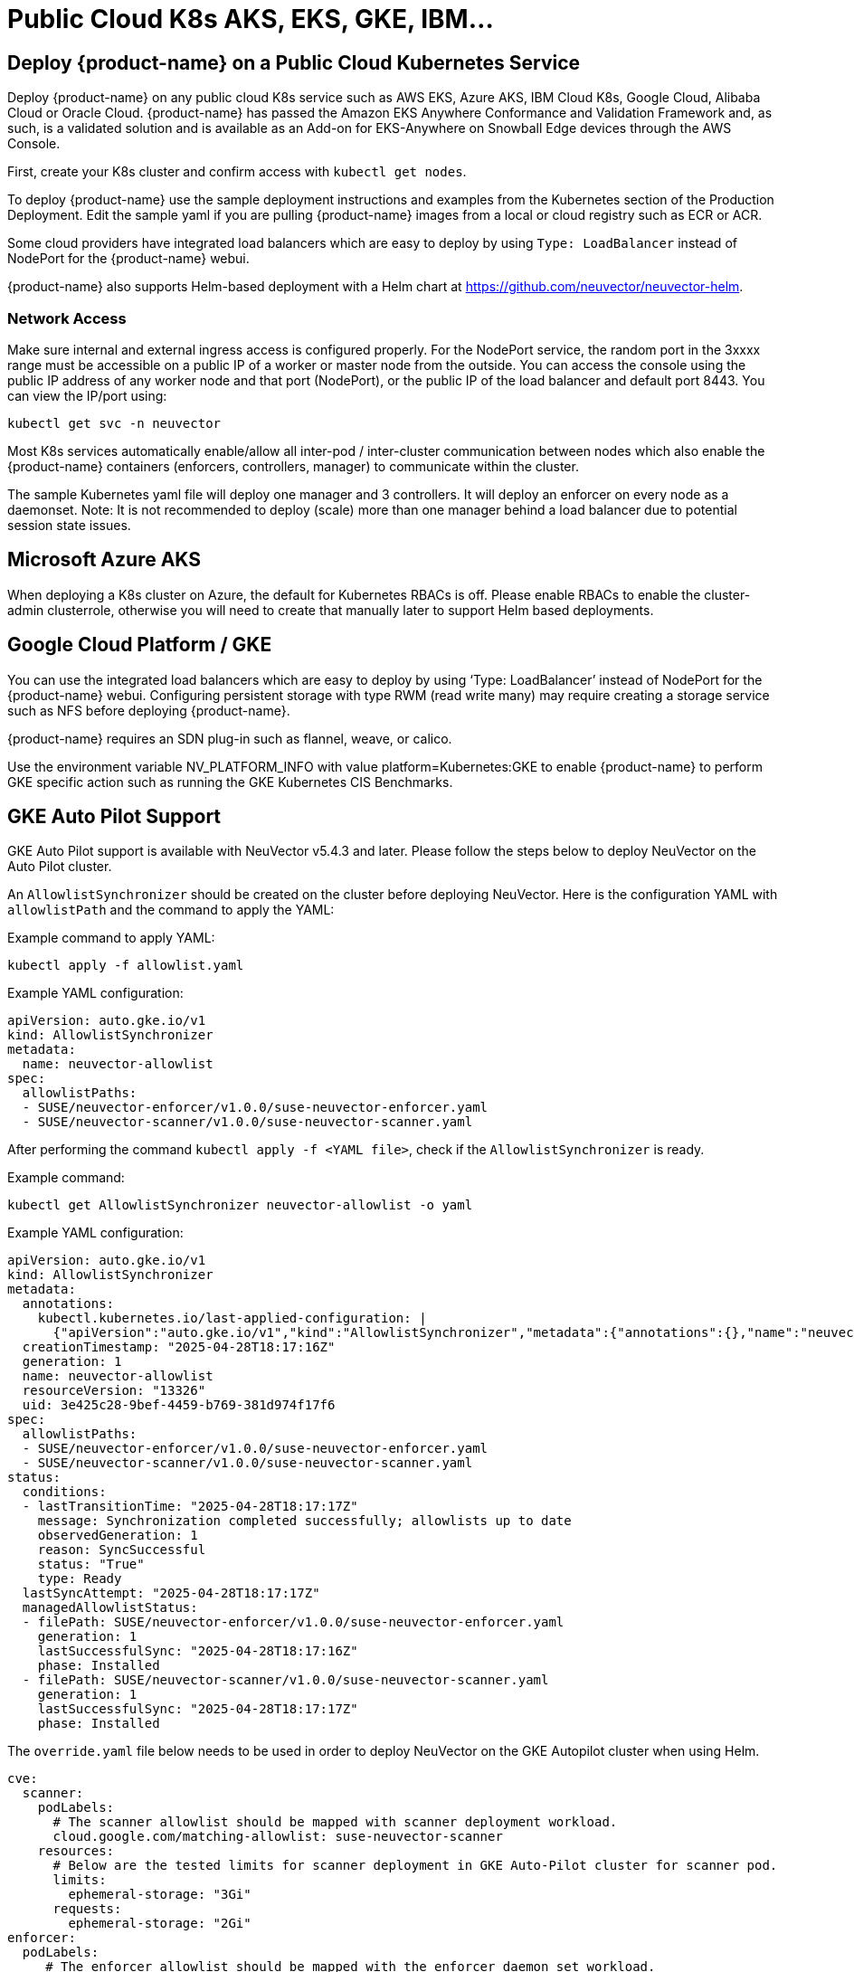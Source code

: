 = Public Cloud K8s AKS, EKS, GKE, IBM...
:page-opendocs-origin: /02.deploying/08.publick8s/08.publick8s.md
:page-opendocs-slug: /deploying/publick8s

== Deploy {product-name} on a Public Cloud Kubernetes Service

Deploy {product-name} on any public cloud K8s service such as AWS EKS, Azure AKS, IBM Cloud K8s, Google Cloud, Alibaba Cloud or Oracle Cloud.
{product-name} has passed the Amazon EKS Anywhere Conformance and Validation Framework and, as such, is a validated solution and is available as an Add-on for EKS-Anywhere on Snowball Edge devices through the AWS Console.

First, create your K8s cluster and confirm access with `kubectl get nodes`.

To deploy {product-name} use the sample deployment instructions and examples from the Kubernetes section of the Production Deployment. Edit the sample yaml if you are pulling {product-name} images from a local or cloud registry such as ECR or ACR.

Some cloud providers have integrated load balancers which are easy to deploy by using `Type: LoadBalancer` instead of NodePort for the {product-name} webui.

{product-name} also supports Helm-based deployment with a Helm chart at https://github.com/neuvector/neuvector-helm.

=== Network Access

Make sure internal and external ingress access is configured properly. For the NodePort service, the random port in the 3xxxx range must be accessible on a public IP of a worker or master node from the outside. You can access the console using the public IP address of any worker node and that port (NodePort), or the public IP of the load balancer and default port 8443. You can view the IP/port using:

[,shell]
----
kubectl get svc -n neuvector
----

Most K8s services automatically enable/allow all inter-pod / inter-cluster communication between nodes which also enable the {product-name} containers (enforcers, controllers, manager) to communicate within the cluster.

The sample Kubernetes yaml file will deploy one manager and 3 controllers. It will deploy an enforcer on every node as a daemonset. Note: It is not recommended to deploy (scale) more than one manager behind a load balancer due to potential session state issues.

== Microsoft Azure AKS

When deploying a K8s cluster on Azure, the default for Kubernetes RBACs is off. Please enable RBACs to enable the cluster-admin clusterrole, otherwise you will need to create that manually later to support Helm based deployments.

== Google Cloud Platform / GKE

You can use the integrated load balancers which are easy to deploy by using '`Type: LoadBalancer`' instead of NodePort for the {product-name} webui. Configuring persistent storage with type RWM (read write many) may require creating a storage service such as NFS before deploying {product-name}.

{product-name} requires an SDN plug-in such as flannel, weave, or calico.

Use the environment variable NV_PLATFORM_INFO with value platform=Kubernetes:GKE to enable {product-name} to perform GKE specific action such as running the GKE Kubernetes CIS Benchmarks.

== GKE Auto Pilot Support

GKE Auto Pilot support is available with NeuVector v5.4.3 and later. Please follow the steps below to deploy NeuVector on the Auto Pilot cluster.

An `AllowlistSynchronizer` should be created on the cluster before deploying NeuVector. Here is the configuration YAML with `allowlistPath` and the command to apply the YAML:

Example command to apply YAML:

[,shell]
----
kubectl apply -f allowlist.yaml
----

Example YAML configuration:

[,yaml]
----
apiVersion: auto.gke.io/v1
kind: AllowlistSynchronizer
metadata:
  name: neuvector-allowlist
spec:
  allowlistPaths:
  - SUSE/neuvector-enforcer/v1.0.0/suse-neuvector-enforcer.yaml
  - SUSE/neuvector-scanner/v1.0.0/suse-neuvector-scanner.yaml
----

After performing the command `kubectl apply -f <YAML file>`, check if the `AllowlistSynchronizer` is ready.

Example command:

[,shell]
----
kubectl get AllowlistSynchronizer neuvector-allowlist -o yaml
----

Example YAML configuration:

[,yaml]
----
apiVersion: auto.gke.io/v1
kind: AllowlistSynchronizer
metadata:
  annotations:
    kubectl.kubernetes.io/last-applied-configuration: |
      {"apiVersion":"auto.gke.io/v1","kind":"AllowlistSynchronizer","metadata":{"annotations":{},"name":"neuvector-allowlist"},"spec":{"allowlistPaths":["SUSE/neuvector-enforcer/v1.0.0/suse-neuvector-enforcer.yaml","SUSE/neuvector-scanner/v1.0.0/suse-neuvector-scanner.yaml"]}}
  creationTimestamp: "2025-04-28T18:17:16Z"
  generation: 1
  name: neuvector-allowlist
  resourceVersion: "13326"
  uid: 3e425c28-9bef-4459-b769-381d974f17f6
spec:
  allowlistPaths:
  - SUSE/neuvector-enforcer/v1.0.0/suse-neuvector-enforcer.yaml
  - SUSE/neuvector-scanner/v1.0.0/suse-neuvector-scanner.yaml
status:
  conditions:
  - lastTransitionTime: "2025-04-28T18:17:17Z"
    message: Synchronization completed successfully; allowlists up to date
    observedGeneration: 1
    reason: SyncSuccessful
    status: "True"
    type: Ready
  lastSyncAttempt: "2025-04-28T18:17:17Z"
  managedAllowlistStatus:
  - filePath: SUSE/neuvector-enforcer/v1.0.0/suse-neuvector-enforcer.yaml
    generation: 1
    lastSuccessfulSync: "2025-04-28T18:17:16Z"
    phase: Installed
  - filePath: SUSE/neuvector-scanner/v1.0.0/suse-neuvector-scanner.yaml
    generation: 1
    lastSuccessfulSync: "2025-04-28T18:17:17Z"
    phase: Installed
----

The `override.yaml` file below needs to be used in order to deploy NeuVector on the GKE Autopilot cluster when using Helm.

[,yaml]
----
cve:
  scanner:
    podLabels:
      # The scanner allowlist should be mapped with scanner deployment workload.
      cloud.google.com/matching-allowlist: suse-neuvector-scanner
    resources:
      # Below are the tested limits for scanner deployment in GKE Auto-Pilot cluster for scanner pod.
      limits:
        ephemeral-storage: "3Gi"
      requests:
        ephemeral-storage: "2Gi"
enforcer:
  podLabels:
     # The enforcer allowlist should be mapped with the enforcer daemon set workload.
    cloud.google.com/matching-allowlist: suse-neuvector-enforcer
----

If using the YAML deployment, please add the `podLabels` and resource limits on the `enforcer` and `scanner` YAML configurations accordingly.

To learn more about the `allowlistSynchronizer` please view the https://cloud.google.com/kubernetes-engine/docs/how-to/run-autopilot-partner-workloads[GKE documentation].

== Handling Auto-Scaling Nodes with a Pod Disruption Budget

Public cloud providers support the ability to auto-scale nodes, which can dynamically evict pods including the {product-name} controllers. To prevent disruptions to the controllers, a {product-name} pod disruption budget can be created.

For example, create the file below nv_pdr.yaml to ensure that there are at least 2 controllers running at any time.

[,yaml]
----
apiVersion: policy/v1beta1
kind: PodDisruptionBudget
metadata:
  name: neuvector-controller-pdb
  namespace: neuvector
spec:
  minAvailable: 2
  selector:
    matchLabels:
      app: neuvector-controller-pod
----

Then

[,shell]
----
kubectl create -f nv_pdr.yaml
----

For more details: https://kubernetes.io/docs/tasks/run-application/configure-pdb/
